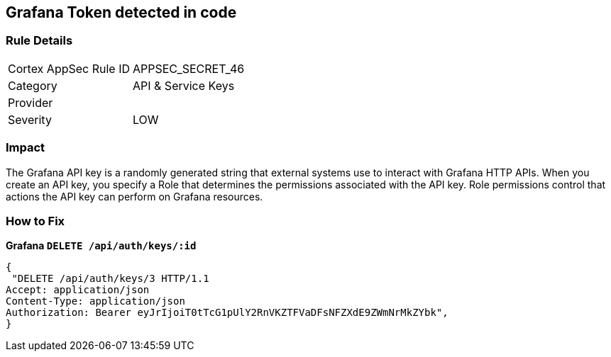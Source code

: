 == Grafana Token detected in code


=== Rule Details

[cols="1,2"]
|===
|Cortex AppSec Rule ID |APPSEC_SECRET_46
|Category |API & Service Keys
|Provider |
|Severity |LOW
|===
 



=== Impact
The Grafana API key is a randomly generated string that external systems use to interact with Grafana HTTP APIs.
When you create an API key, you specify a Role that determines the permissions associated with the API key.
Role permissions control that actions the API key can perform on Grafana resources.

=== How to Fix


*Grafana `DELETE /api/auth/keys/:id`* 




[source,text]
----
{
 "DELETE /api/auth/keys/3 HTTP/1.1
Accept: application/json
Content-Type: application/json
Authorization: Bearer eyJrIjoiT0tTcG1pUlY2RnVKZTFVaDFsNFZXdE9ZWmNrMkZYbk",
}
----

